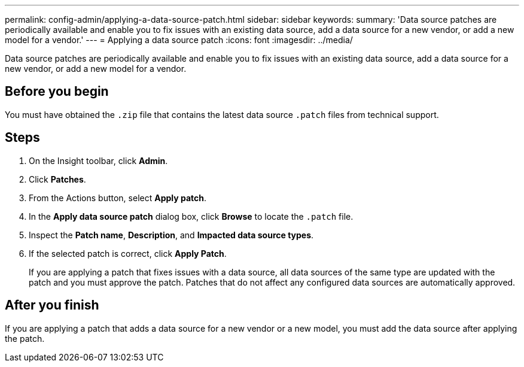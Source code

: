 ---
permalink: config-admin/applying-a-data-source-patch.html
sidebar: sidebar
keywords: 
summary: 'Data source patches are periodically available and enable you to fix issues with an existing data source, add a data source for a new vendor, or add a new model for a vendor.'
---
= Applying a data source patch
:icons: font
:imagesdir: ../media/

[.lead]
Data source patches are periodically available and enable you to fix issues with an existing data source, add a data source for a new vendor, or add a new model for a vendor.

== Before you begin

You must have obtained the `.zip` file that contains the latest data source `.patch` files from technical support.

== Steps

. On the Insight toolbar, click *Admin*.
. Click *Patches*.
. From the Actions button, select *Apply patch*.
. In the *Apply data source patch* dialog box, click *Browse* to locate the `.patch` file.
. Inspect the *Patch name*, *Description*, and *Impacted data source types*.
. If the selected patch is correct, click *Apply Patch*.
+
If you are applying a patch that fixes issues with a data source, all data sources of the same type are updated with the patch and you must approve the patch. Patches that do not affect any configured data sources are automatically approved.

== After you finish

If you are applying a patch that adds a data source for a new vendor or a new model, you must add the data source after applying the patch.
